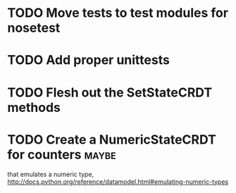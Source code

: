 * TODO Move tests to test modules for nosetest
* TODO Add proper unittests
* TODO Flesh out the SetStateCRDT methods
* TODO Create a NumericStateCRDT for counters                         :maybe:
   that emulates a numeric type, 
   http://docs.python.org/reference/datamodel.html#emulating-numeric-types
